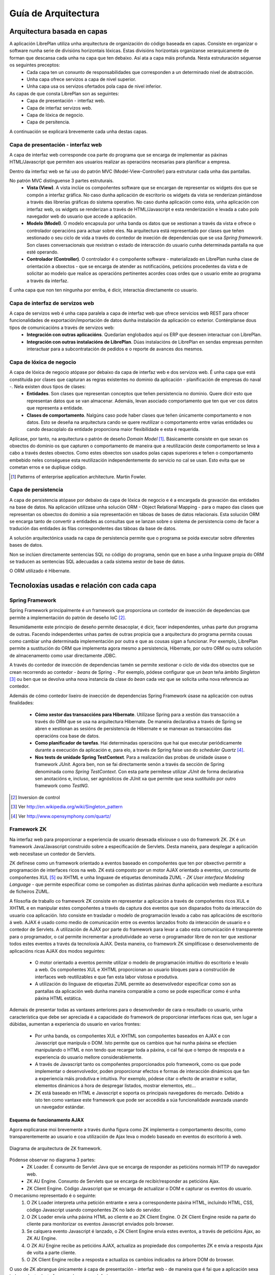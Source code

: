 
Guía de Arquitectura
#####################

Arquitectura basada en capas
============================

A aplicación LibrePlan utiliza unha arquitectura de organización do código baseada en capas. Consiste en organizar o software nunha serie de divisións horizontais lóxicas. Estas divisións horizontais organízanse xerarquicamente de forman que descansa cada unha na capa que ten debaixo. Así ata a capa máis profunda. Nesta estruturación séguense os seguintes preceptos:
   - Cada capa ten un conxunto de responsabilidades que corresponden a un determinado nivel de abstracción.
   - Unha capa ofrece servizos a capa de nivel superior.
   - Unha capa usa os servizos ofertados pola capa de nivel inferior.

As capas de que consta LibrePlan son as seguintes:
   - Capa de presentación - interfaz web.
   - Capa de interfaz servizos web.
   - Capa de lóxica de negocio.
   - Capa de persitencia.

A continuación se explicará brevemente cada unha destas capas.

Capa de presentación - interfaz web
-----------------------------------

A capa de interfaz web corresponde coa parte do programa que se encarga de implementar as páxinas HTML/Javascript que permiten aos usuarios realizar as operacións necesarias para planificar a empresa.

Dentro da interfaz web se fai uso do patrón MVC (Model-View-Controller) para estruturar cada unha das pantallas.

No patrón MVC distínguense 3 partes estruturais.
   - **Vista (View)**. A vista inclúe os compoñentes software que se encargan de representar os widgets dos que se compón a
     interfaz gráfica. No caso dunha aplicación de escritorio os widgets da vista se renderizan pintándose a través das librerías
     gráficas do sistema operativo. No caso dunha aplicación como ésta, unha aplicación con interfaz web, os widgets se renderizan a
     través de HTML/Javascript e esta renderización e levada a cabo polo navegador web do usuario que accede a aplicación.
   - **Modelo (Model)**. O modelo encapsula por unha banda os datos que se xestionan a través da vista e ofrece o controlador
     operacións para actuar sobre eles. Na arquitectura está representado por clases que teñen xestionado o seu ciclo de vida a través
     do contedor de inxeción de dependencias que se usa *Spring framework*. Son clases conversacionais que rexistran o estado de
     interacción do usuario cunha determinada pantalla na que esté operando.
   - **Controlador (Controller)**. O controlador é o compoñente software - materializado en LibrePlan nunha clase de orientación a
     obxectos - que se encarga de atender as notificacións, peticións procedentes da vista e de solicitar ao modelo que realice as
     operacións pertinentes acordes coas ordes que o usuario emite ao programa a través da interfaz.

É unha capa que non ten ningunha por enriba, é dicir, interactúa directamente co usuario.

Capa de interfaz de servizos web
--------------------------------

A capa de servizos web é unha capa paralela a capa de interfaz web que ofrece servicios web REST para ofrecer funcionalidades de exportación/importación de datos dunha instalación da aplicación co exterior. Conténplanse dous tipos de comunicacións a través de servizos web:
   - **Integración con outras aplicacións**. Quedarían englobados aquí os ERP que desexen interactuar con LibrePlan.
   - **Integración con outras instalacións de LibrePlan**. Dúas instalacións de LibrePlan en sendas empresas permiten interactuar
     para a subcontratación de pedidos e o reporte de avances dos mesmos.


Capa de lóxica de negocio
-------------------------

A capa de lóxica de negocio atópase por debaixo da capa de interfaz web e dos servizos web. É unha capa que está constituida por clases que capturan as regras existentes no dominio da aplicación - planificación de empresas do naval -. Nela existen dous tipos de clases:
   - **Entidades**. Son clases que representan conceptos que teñen persistencia no dominio. Quere dicir esto que representan datos
     que se van almacenar. Ademáis, levan asociado comportamento que ten que ver cos datos que representa a entidade.
   - **Clases de comportamento**. Nalgúns caso pode haber clases que teñen únicamente comportamento e non datos. Esto se deseña na
     arquitectura cando se quere reutilizar o comportamento entre varias entidades ou cando desacoplalo da entidade proporciona maior
     flexibilidade e esta é requerida.

Aplícase, por tanto, na arquitectura o patrón de deseño *Domain Model* [1]_. Básicamente consiste en que sexan os obxectos do dominio os que capturen o comportamento de maneira que a reutilización deste comportamento se leva a cabo a través destes obxectos. Como estes obxectos son usados polas capas superiores e teñen o comportamento embebido neles conséguese esta reutilización independentemente do servicio no cal se usan. Esto evita que se cometan erros e se duplique código.


.. [1] Patterns of enterprise application architecture. Martin Fowler.

Capa de persistencia
--------------------

A capa de persistencia atópase por debaixo da capa de lóxica de negocio e é a encargada da gravación das entidades na base de datos. Na aplicación utilízase unha solución ORM - Object Relational Mapping - para o mapeo das clases que representan os obxectos do dominio a súa representación en táboas de bases de datos relacionais. Esta solución ORM se encarga tanto de convertir a entidades as consultas que se lanzan sobre o sistema de persistencia como de facer a tradución das entidades ás filas correspondentes das táboas da base de datos.

A solución arquitectónica usada na capa de persistencia permite que o programa se poida executar sobre diferentes bases de datos.

Non se inclúen directamente sentencias SQL no código do programa, senón que en base a unha linguaxe propia do ORM se traducen as sentencias SQL adecuadas a cada sistema xestor de base de datos.

O ORM utilizado é Hibernate.

Tecnoloxías usadas e relación con cada capa
===========================================


Spring Framework
----------------

Spring Framework principalmente é un framework que proporciona un contedor de inxección de depedencias que permite a implementación do patrón de deseño IoC [2]_.

Resumidamente este principio de deseño permite desacoplar, é dicir, facer independentes, unhas parte dun programa de outras. Facendo independentes unhas partes de outras propicia que a arquitectura do programa permita cousas como cambiar unha determinada implementación por outra e que as cousas sigan a funcionar. Por exemplo, LibrePlan permite a sustitución do ORM que implementa agora mesmo a persistencia, Hibernate, por outro ORM ou outra solución de almacenamento como usar directamente JDBC.

A través do contedor de inxección de dependencias tamén se permite xestionar o ciclo de vida dos obxectos que se crean recorrendo ao contedor - *beans* de Spring -. Por exemplo, pódese configurar que un *bean* teña ámbito *Singleton* [3]_ ou ben que se devolva unha nova instancia da clase do *bean* cada vez que se solicita unha nova referencia ao contedor.

Ademáis de cómo contedor lixeiro de inxección de dependencias Spring Framework úsase na aplicación con outras finalidades:

   - **Cómo xestor das transaccións para Hibernate**. Utilízase Spring para a xestión das transacción a través do ORM que se usa na
     arquitectura Hibernate. De maneira declarativa a través de Spring se abren e xestionan as sesións de persistencia de Hibernate e
     se manexan as transaccións das operacións coa base de datos.
   - **Como planificador de tarefas**. Hai determinadas operacións que hai que executar periódicamente durante a execución da aplicación e, para elo, a través de Spring faise uso do *scheduler Quartz* [4]_.
   - **Nos tests de unidade Spring TestContext**. Para a realización das probas de unidade úsase o framework *JUnit*. Agora ben, non se fai directamente senón a través da sección de Spring denominada como *Spring TestContext*. Con esta parte permítese utilizar *JUnit* de forma declarativa sen anotacións e, incluso, ser agnósticos de JUnit xa que permite que sexa sustituido por outro framework como *TestNG*.

.. [2] Inversion de control
.. [3] Ver http://en.wikipedia.org/wiki/Singleton_pattern
.. [4] Ver http://www.opensymphony.com/quartz/

Framework ZK
------------

Na interfaz web para proporcionar a experiencia de usuario desexada elixiouse o uso do framework ZK. ZK é un framework Java/Javascript construido sobre a especificación de Servlets. Desta maneira, para desplegar a aplicación web necesítase un contedor de Servlets.

ZK defínese como un framework orientado a eventos baseado en compoñentes que ten por obxectivo permitir a programación de interfaces ricos na web. ZK está composto por un motor AJAX orientado a eventos, un conxunto de compoñentes XUL [5]_ ou XHTML e unha linguaxe de etiquetas denominada ZUML - *ZK User interface Modeling Language* - que permite especificar como se compoñen as distintas páxinas dunha aplicación web mediante a escritura de ficheiros ZUML.

A filosofía de traballo co framework ZK consiste en representar a aplicación a través de compoñentes ricos XUL e XHTML e en manipular
estes compoñentes a través da captura dos eventos que son disparados froito da interacción do usuario coa aplicación. Isto consiste en
trasladar o modelo de programación levado a cabo nas aplicacións de escritorio á web. AJAX é usado como medio de comunicación entre os
eventos lanzados froito da interacción de usuario e o contedor de Servlets. A utilización de AJAX por parte do framework para levar a cabo esta comunicación é transparente para o programador, o cal permite incrementar a produtividade ao verse o programador libre de non ter que xestionar todos estes eventos a través da tecnoloxía AJAX. Desta maneira, co framework ZK simplifícase o desenvolvemento de aplicacións ricas AJAX dos modos seguintes:

   - O motor orientado a eventos permite utilizar o modelo de programación intuitivo do escritorio e levalo a web. Os compoñentes XUL e XHTML proporcionan ao usuario bloques para a construción de interfaces web reutilizables e que fan esta labor vistosa e produtiva.
   - A utilización do linguaxe de etiquetas ZUML permite ao desenvolvedor especificar como son as pantallas da aplicación web dunha maneira comparable a como se pode especificar como é unha páxina HTML estática.

Ademais de presentar todas as vantaxes anteriores para o desenvolvedor de cara o resultado co usuario, unha característica que debe ser apreciada é a capacidade do framework de proporcionar interfaces ricas que, sen lugar a dúbidas, aumentan a experiencia do usuario en varios frontes:

   - Por unha banda, os compoñentes XUL e XHTML son compoñentes baseados en AJAX e con Javascript que manipula o DOM. Isto permite que os cambios que hai nunha páxina se efectúen manipulando o HTML e non tendo que recargar toda a páxina, o cal fai que o tempo de resposta e a experiencia do usuario mellore considerablemente.
   - A través de Javascript tanto os compoñentes proporcionados polo framework, como os que pode implementar o desenvolvedor, poden proporcionar efectos e formas de interacción dinámicos que fan a experiencia máis produtiva e intuitiva. Por exemplo, pódese citar o efecto de arrastrar e soltar, elementos dinámicos á hora de despregar listados, mostrar elementos, etc...
   - ZK está baseado en HTML e Javascript e soporta os principais navegadores do mercado. Debido a isto ten como vantaxe este framework que pode ser accedida a súa funcionalidade avanzada usando un navegador estándar.

Esquema de funcionamento AJAX
~~~~~~~~~~~~~~~~~~~~~~~~~~~~~

Agora explicarase moi brevemente a través dunha figura como ZK implementa o comportamento descrito, como transparentemente ao
usuario e coa utilización de Ajax leva o modelo baseado en eventos do escritorio á web.

.. figure:: images/zk_architecture.png
   :scale: 75
   :align: center

   Diagrama de arquitectura de ZK framework.

Pódense observar no diagrama 3 partes:
   - ZK Loader. É conxunto de Servlet Java que se encarga de responder as peticións normais HTTP do navegador web.
   - ZK AU Engine. Conxunto de Servlets que se encarga de recibir/responder as peticións Ajax.
   - ZK Client Engine. Código Javascript que se encarga de actualizar o DOM e capturar os eventos do usuario.

O mecanismo representado é o seguinte:
   1. O ZK Loader interpreta unha petición entrante e xera a correspondente páxina HTML, incluíndo HTML, CSS, código Javascript usando compoñentes ZK no lado do servidor.
   2. O ZK Loader envía unha páxina HTML ao cliente e ao ZK Client Engine. O ZK Client Engine reside na parte do cliente para monitorizar os eventos Javascript enviados polo browser.
   3. Se calquera evento Javascript é lanzado, o ZK Client Engine envía estes eventos, a través de peticións Ajax, ao ZK AU Engine.
   4. O ZK AU Engine recibe as peticións AJAX, actualiza as propiedade dos compoñentes ZK e envía a resposta Ajax de volta a parte cliente.
   5. O ZK Client Engine recibe a resposta e actualiza os cambios indicados na árbore DOM do browser.

O uso de ZK abrangue únicamente á capa de presentación - interfaz web - de maneira que é fai que a aplicación sexa independente deste framework en capas inferiores.

Unha característica arquitectónica de ZK remarcable é que un framework centrado no servidor. Esta frase significa que os widgets que conforman as páxinas dunha aplicación web existen como obxectos na parte servidora (contedor de Servlets) e é o propio framework o que xestiona toda a complexidade de por en comunicación o navegador de usuario coa parte servidora. A captura de eventos no navegador, o seu transporte ata o servidor, a comunicación dos cambios que se fagan no servidor nun widget ata o navegador e a modificación do DOM para reflexar estes cambios é feito de forma transparente polo framework ZK.

Esto fai que sexa fácil aplicar o patrón MVC, explicado con anterioridade. En particular ZK ocúpase exclusivamente da parte de vista e interven un pouco na parte do controlador. O programador toma o control dende o controlador ata o modelo. O diagrama seguinte explica como se materializa con ZK o patrón MVC.

.. figure:: images/mvc_zk.png
   :scale: 75
   :align: center

   Patrón MVC aplicado en ZK framework

A parte de vista, a cargo de ZK, como se ve, está formada por dúas partes: A parte servidora, e a parte HTML/Javascript. A parte servidora está constituida por obxectos Java que representan os widgets presentes no navegador nunha determinada páxina e a parte de HTML/Javascript é a renderización do widget a través de elementos HTML e JS.


.. [5] XUL. XML-based User interface Language. Aplicación de XML para describir unha interfaz de usuario. É usada por Firefox.

Timeplot
--------



TODO
----
   * Ferramentas

      * Ferramentas externas: Cutycap
      * JFreeChart.
      * YUI. Libreria Javascript para compoñentes.
      * JasperReports para informes.
      * Jgrapht. Grafo de tarefas.

   * Servicios web REST.

      * JAX-RS API.
      * Apache CXF.

   * Framework Spring security. Para autenticación.
   * Hibernate Validator para validacións.
   * Framework auxiliares:

      * JODA
      * Gettext para internacionalizacion.
      * Apache Math.

Relación das capas cos paquetes e módulos do proxecto
=====================================================

Proxecto organizados en módulos: Definicion de modulo.

   * Modulo libreplan-business
     Concepto de servidor. Abarca as capas de loxica de negocio e persistencia.
   * Modulo libreplan-webapp.
     Toda a interfaz e servicios conversacionais e servicios web.
   * Modulo ganttzk.
     Modulo para compoñentes ZK de




